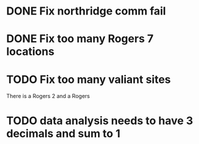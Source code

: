 
* DONE Fix northridge comm fail 
  DEADLINE: <2018-06-28 Thu>

* DONE Fix too many Rogers 7 locations 
  DEADLINE: <2018-06-28 Thu>

* TODO Fix too many valiant sites
  DEADLINE: <2018-07-03 Tue>
There is a Rogers 2 and a Rogers 
* TODO data analysis needs to have 3 decimals and sum to 1
  DEADLINE: <2018-07-10 Tue>
